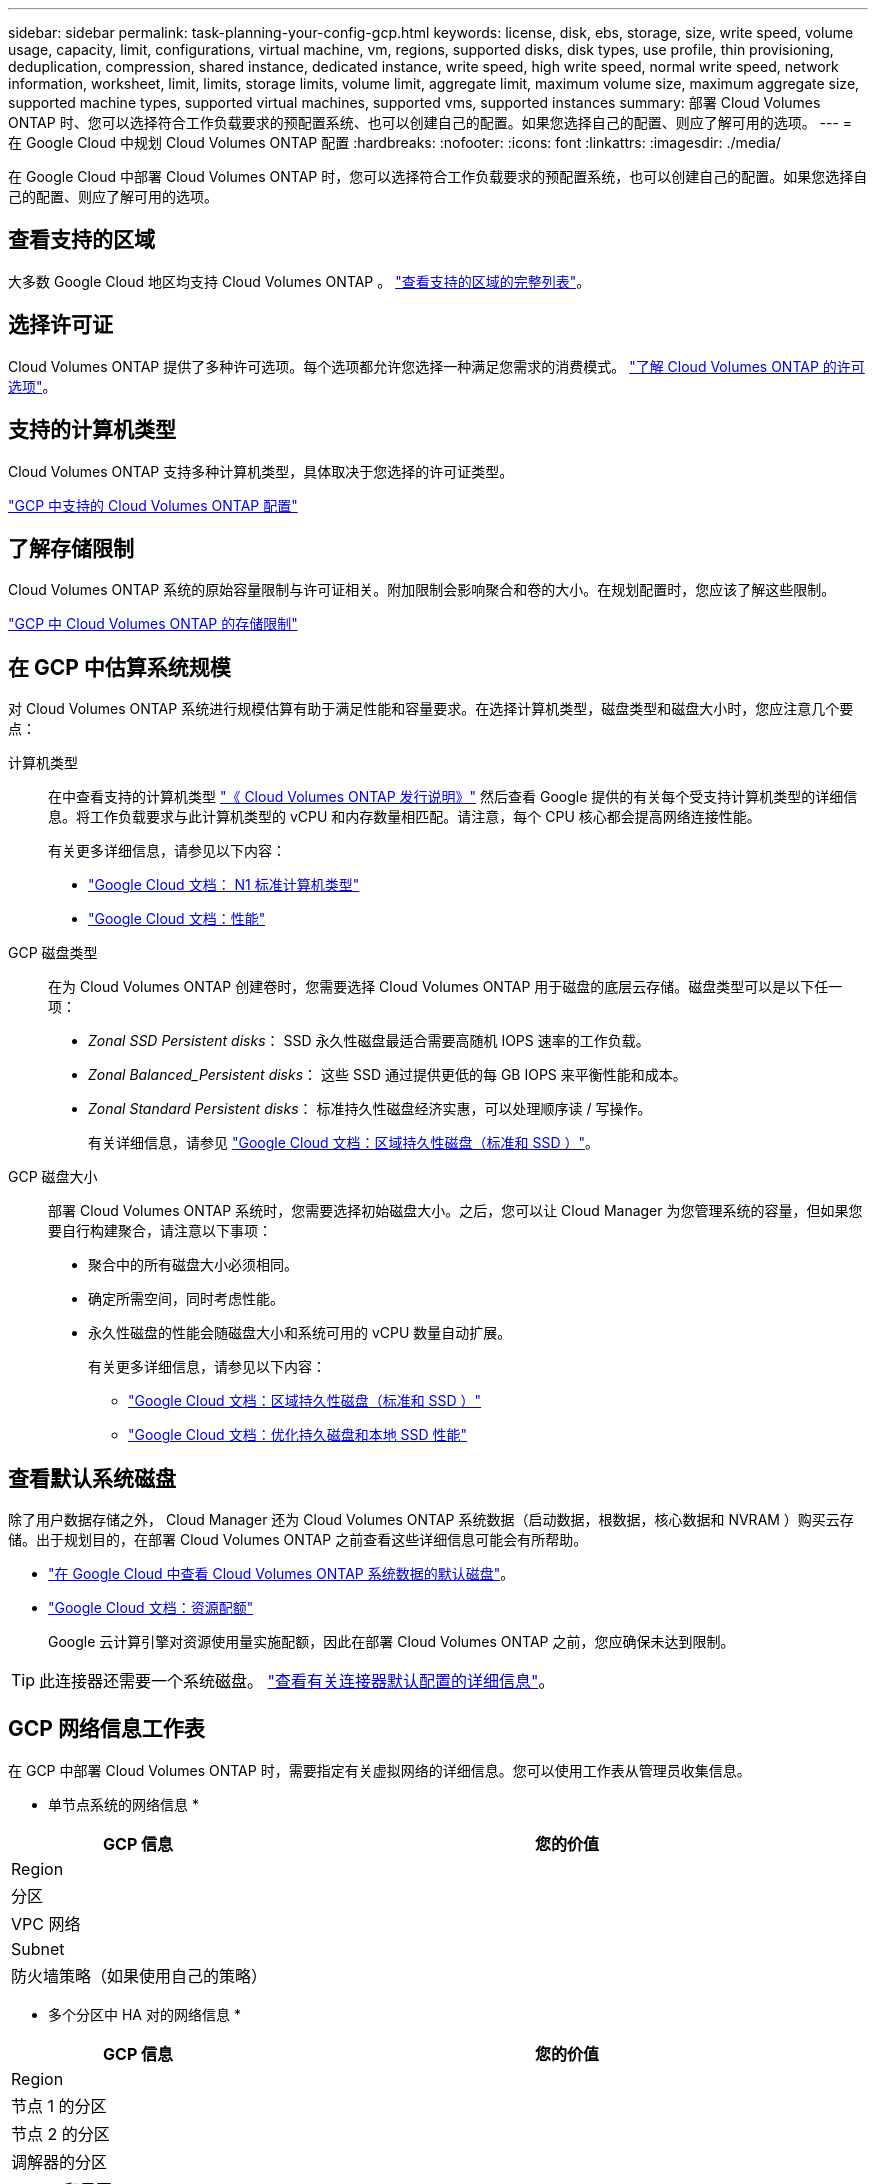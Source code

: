 ---
sidebar: sidebar 
permalink: task-planning-your-config-gcp.html 
keywords: license, disk, ebs, storage, size, write speed, volume usage, capacity, limit, configurations, virtual machine, vm, regions, supported disks, disk types, use profile, thin provisioning, deduplication, compression, shared instance, dedicated instance, write speed, high write speed, normal write speed, network information, worksheet, limit, limits, storage limits, volume limit, aggregate limit, maximum volume size, maximum aggregate size, supported machine types, supported virtual machines, supported vms, supported instances 
summary: 部署 Cloud Volumes ONTAP 时、您可以选择符合工作负载要求的预配置系统、也可以创建自己的配置。如果您选择自己的配置、则应了解可用的选项。 
---
= 在 Google Cloud 中规划 Cloud Volumes ONTAP 配置
:hardbreaks:
:nofooter: 
:icons: font
:linkattrs: 
:imagesdir: ./media/


[role="lead"]
在 Google Cloud 中部署 Cloud Volumes ONTAP 时，您可以选择符合工作负载要求的预配置系统，也可以创建自己的配置。如果您选择自己的配置、则应了解可用的选项。



== 查看支持的区域

大多数 Google Cloud 地区均支持 Cloud Volumes ONTAP 。 https://cloud.netapp.com/cloud-volumes-global-regions["查看支持的区域的完整列表"^]。



== 选择许可证

Cloud Volumes ONTAP 提供了多种许可选项。每个选项都允许您选择一种满足您需求的消费模式。 link:concept-licensing.html["了解 Cloud Volumes ONTAP 的许可选项"]。



== 支持的计算机类型

Cloud Volumes ONTAP 支持多种计算机类型，具体取决于您选择的许可证类型。

https://docs.netapp.com/us-en/cloud-volumes-ontap-relnotes/reference-configs-gcp.html["GCP 中支持的 Cloud Volumes ONTAP 配置"^]



== 了解存储限制

Cloud Volumes ONTAP 系统的原始容量限制与许可证相关。附加限制会影响聚合和卷的大小。在规划配置时，您应该了解这些限制。

https://docs.netapp.com/us-en/cloud-volumes-ontap-relnotes/reference-limits-gcp.html["GCP 中 Cloud Volumes ONTAP 的存储限制"^]



== 在 GCP 中估算系统规模

对 Cloud Volumes ONTAP 系统进行规模估算有助于满足性能和容量要求。在选择计算机类型，磁盘类型和磁盘大小时，您应注意几个要点：

计算机类型:: 在中查看支持的计算机类型 http://docs.netapp.com/cloud-volumes-ontap/us-en/index.html["《 Cloud Volumes ONTAP 发行说明》"^] 然后查看 Google 提供的有关每个受支持计算机类型的详细信息。将工作负载要求与此计算机类型的 vCPU 和内存数量相匹配。请注意，每个 CPU 核心都会提高网络连接性能。
+
--
有关更多详细信息，请参见以下内容：

* https://cloud.google.com/compute/docs/machine-types#n1_machine_types["Google Cloud 文档： N1 标准计算机类型"^]
* https://cloud.google.com/docs/compare/data-centers/networking#performance["Google Cloud 文档：性能"^]


--
GCP 磁盘类型:: 在为 Cloud Volumes ONTAP 创建卷时，您需要选择 Cloud Volumes ONTAP 用于磁盘的底层云存储。磁盘类型可以是以下任一项：
+
--
* _Zonal SSD Persistent disks_： SSD 永久性磁盘最适合需要高随机 IOPS 速率的工作负载。
* _Zonal Balanced_Persistent disks_： 这些 SSD 通过提供更低的每 GB IOPS 来平衡性能和成本。
* _Zonal Standard Persistent disks_： 标准持久性磁盘经济实惠，可以处理顺序读 / 写操作。
+
有关详细信息，请参见 https://cloud.google.com/compute/docs/disks/#pdspecs["Google Cloud 文档：区域持久性磁盘（标准和 SSD ）"^]。



--
GCP 磁盘大小:: 部署 Cloud Volumes ONTAP 系统时，您需要选择初始磁盘大小。之后，您可以让 Cloud Manager 为您管理系统的容量，但如果您要自行构建聚合，请注意以下事项：
+
--
* 聚合中的所有磁盘大小必须相同。
* 确定所需空间，同时考虑性能。
* 永久性磁盘的性能会随磁盘大小和系统可用的 vCPU 数量自动扩展。
+
有关更多详细信息，请参见以下内容：

+
** https://cloud.google.com/compute/docs/disks/#pdspecs["Google Cloud 文档：区域持久性磁盘（标准和 SSD ）"^]
** https://cloud.google.com/compute/docs/disks/performance["Google Cloud 文档：优化持久磁盘和本地 SSD 性能"^]




--




== 查看默认系统磁盘

除了用户数据存储之外， Cloud Manager 还为 Cloud Volumes ONTAP 系统数据（启动数据，根数据，核心数据和 NVRAM ）购买云存储。出于规划目的，在部署 Cloud Volumes ONTAP 之前查看这些详细信息可能会有所帮助。

* link:reference-default-configs.html#google-cloud-single-node["在 Google Cloud 中查看 Cloud Volumes ONTAP 系统数据的默认磁盘"]。
* https://cloud.google.com/compute/quotas["Google Cloud 文档：资源配额"^]
+
Google 云计算引擎对资源使用量实施配额，因此在部署 Cloud Volumes ONTAP 之前，您应确保未达到限制。




TIP: 此连接器还需要一个系统磁盘。 https://docs.netapp.com/us-en/cloud-manager-setup-admin/reference-connector-default-config.html["查看有关连接器默认配置的详细信息"^]。



== GCP 网络信息工作表

在 GCP 中部署 Cloud Volumes ONTAP 时，需要指定有关虚拟网络的详细信息。您可以使用工作表从管理员收集信息。

* 单节点系统的网络信息 *

[cols="30,70"]
|===
| GCP 信息 | 您的价值 


| Region |  


| 分区 |  


| VPC 网络 |  


| Subnet |  


| 防火墙策略（如果使用自己的策略） |  
|===
* 多个分区中 HA 对的网络信息 *

[cols="30,70"]
|===
| GCP 信息 | 您的价值 


| Region |  


| 节点 1 的分区 |  


| 节点 2 的分区 |  


| 调解器的分区 |  


| vPC-0 和子网 |  


| vPC-1 和子网 |  


| vPC-2 和子网 |  


| vPC-3 和子网 |  


| 防火墙策略（如果使用自己的策略） |  
|===
* 单个分区中 HA 对的网络信息 *

[cols="30,70"]
|===
| GCP 信息 | 您的价值 


| Region |  


| 分区 |  


| vPC-0 和子网 |  


| vPC-1 和子网 |  


| vPC-2 和子网 |  


| vPC-3 和子网 |  


| 防火墙策略（如果使用自己的策略） |  
|===


== 选择写入速度

您可以通过 Cloud Manager 为 Cloud Volumes ONTAP 选择写入速度设置，但 Google Cloud 中的高可用性（ HA ）对除外。在选择写入速度之前、您应该了解正常和高设置之间的差异、以及使用高速写入速度时的风险和建议。 link:concept-write-speed.html["了解有关写入速度的更多信息。"]。



== 选择卷使用情况配置文件

ONTAP 包含多种存储效率功能、可以减少您所需的存储总量。在 Cloud Manager 中创建卷时，您可以选择启用这些功能的配置文件或禁用这些功能的配置文件。您应该了解有关这些功能的更多信息、以帮助您确定要使用的配置文件。

NetApp 存储效率功能具有以下优势：

精简配置:: 为主机或用户提供的逻辑存储比实际在物理存储池中提供的存储多。在写入数据时，存储空间将动态分配给每个卷而不是预先分配存储空间。
重复数据删除:: 通过定位相同的数据块并将其替换为单个共享块的引用来提高效率。此技术通过消除驻留在同一卷中的冗余数据块来降低存储容量需求。
压缩:: 通过在主存储、二级存储和归档存储上的卷中压缩数据来减少存储数据所需的物理容量。

